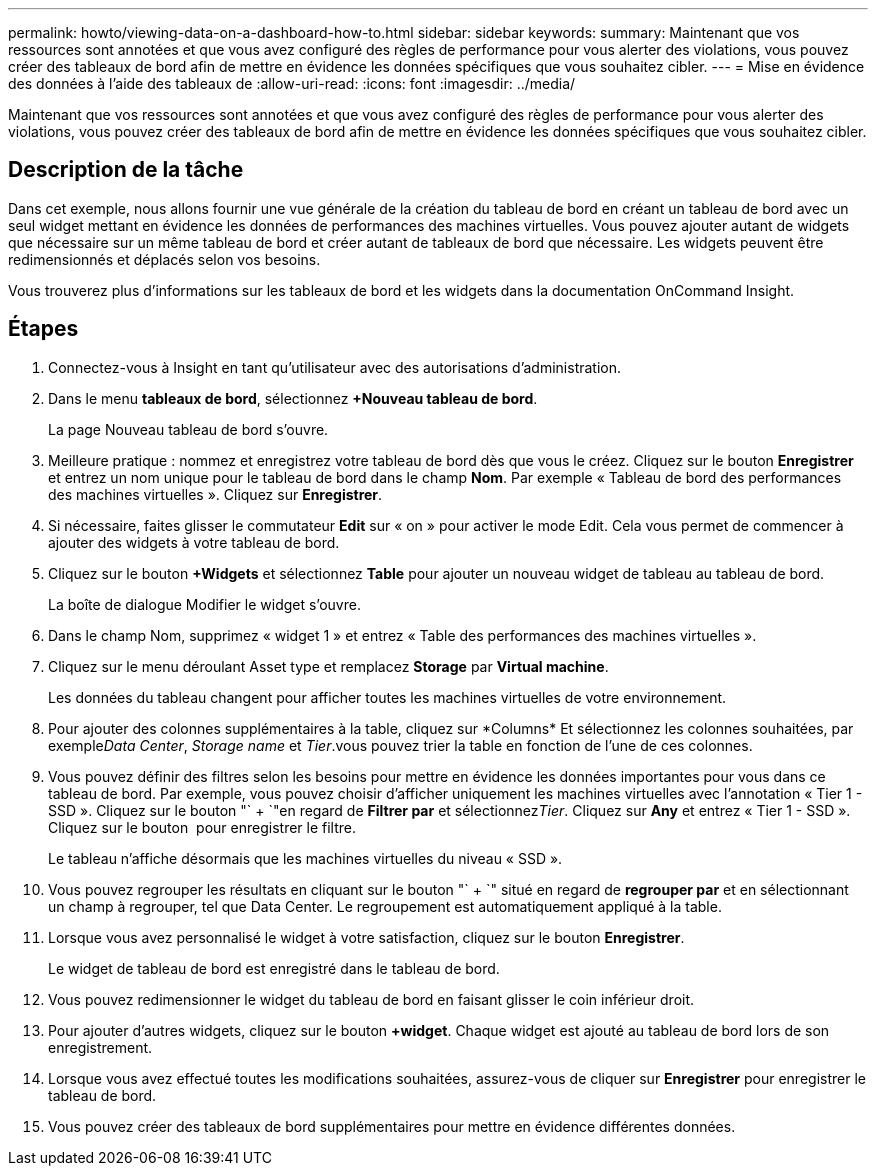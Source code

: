 ---
permalink: howto/viewing-data-on-a-dashboard-how-to.html 
sidebar: sidebar 
keywords:  
summary: Maintenant que vos ressources sont annotées et que vous avez configuré des règles de performance pour vous alerter des violations, vous pouvez créer des tableaux de bord afin de mettre en évidence les données spécifiques que vous souhaitez cibler. 
---
= Mise en évidence des données à l'aide des tableaux de
:allow-uri-read: 
:icons: font
:imagesdir: ../media/


[role="lead"]
Maintenant que vos ressources sont annotées et que vous avez configuré des règles de performance pour vous alerter des violations, vous pouvez créer des tableaux de bord afin de mettre en évidence les données spécifiques que vous souhaitez cibler.



== Description de la tâche

Dans cet exemple, nous allons fournir une vue générale de la création du tableau de bord en créant un tableau de bord avec un seul widget mettant en évidence les données de performances des machines virtuelles. Vous pouvez ajouter autant de widgets que nécessaire sur un même tableau de bord et créer autant de tableaux de bord que nécessaire. Les widgets peuvent être redimensionnés et déplacés selon vos besoins.

Vous trouverez plus d'informations sur les tableaux de bord et les widgets dans la documentation OnCommand Insight.



== Étapes

. Connectez-vous à Insight en tant qu'utilisateur avec des autorisations d'administration.
. Dans le menu *tableaux de bord*, sélectionnez *+Nouveau tableau de bord*.
+
La page Nouveau tableau de bord s'ouvre.

. Meilleure pratique : nommez et enregistrez votre tableau de bord dès que vous le créez. Cliquez sur le bouton *Enregistrer* et entrez un nom unique pour le tableau de bord dans le champ *Nom*. Par exemple « Tableau de bord des performances des machines virtuelles ». Cliquez sur *Enregistrer*.
. Si nécessaire, faites glisser le commutateur *Edit* sur « on » pour activer le mode Edit. Cela vous permet de commencer à ajouter des widgets à votre tableau de bord.
. Cliquez sur le bouton *+Widgets* et sélectionnez *Table* pour ajouter un nouveau widget de tableau au tableau de bord.
+
La boîte de dialogue Modifier le widget s'ouvre.

. Dans le champ Nom, supprimez « widget 1 » et entrez « Table des performances des machines virtuelles ».
. Cliquez sur le menu déroulant Asset type et remplacez *Storage* par *Virtual machine*.
+
Les données du tableau changent pour afficher toutes les machines virtuelles de votre environnement.

. Pour ajouter des colonnes supplémentaires à la table, cliquez sur *Columns*image:../media/column-picker-button.gif[""] Et sélectionnez les colonnes souhaitées, par exemple__Data Center__, _Storage name_ et _Tier_.vous pouvez trier la table en fonction de l'une de ces colonnes.
. Vous pouvez définir des filtres selon les besoins pour mettre en évidence les données importantes pour vous dans ce tableau de bord. Par exemple, vous pouvez choisir d'afficher uniquement les machines virtuelles avec l'annotation « Tier 1 - SSD ». Cliquez sur le bouton "` + `"en regard de *Filtrer par* et sélectionnez__Tier__. Cliquez sur *Any* et entrez « Tier 1 - SSD ». Cliquez sur le bouton image:../media/check-box-ok.gif[""] pour enregistrer le filtre.
+
Le tableau n'affiche désormais que les machines virtuelles du niveau « SSD ».

. Vous pouvez regrouper les résultats en cliquant sur le bouton "` + `" situé en regard de *regrouper par* et en sélectionnant un champ à regrouper, tel que Data Center. Le regroupement est automatiquement appliqué à la table.
. Lorsque vous avez personnalisé le widget à votre satisfaction, cliquez sur le bouton *Enregistrer*.
+
Le widget de tableau de bord est enregistré dans le tableau de bord.

. Vous pouvez redimensionner le widget du tableau de bord en faisant glisser le coin inférieur droit.
. Pour ajouter d'autres widgets, cliquez sur le bouton *+widget*. Chaque widget est ajouté au tableau de bord lors de son enregistrement.
. Lorsque vous avez effectué toutes les modifications souhaitées, assurez-vous de cliquer sur *Enregistrer* pour enregistrer le tableau de bord.
. Vous pouvez créer des tableaux de bord supplémentaires pour mettre en évidence différentes données.


